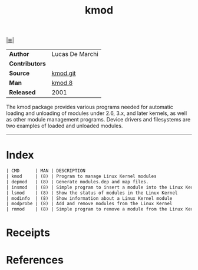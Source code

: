 # File          : cix-kmod.org
# Created       : <2016-06-19 Tue 23:54:09 GMT>
# Modified      : <2017-8-20 Sun 11:54:47 BST> sharlatan
# Author        : sharlatan
# Maintainer(s) :
# Sinopsis      : Linux kernel module management utilities

#+OPTIONS: num:nil

[[file:../cix-main.org][|≣|]]
#+TITLE: kmod

|----------------+-----------------|
| *Author*       | Lucas De Marchi |
| *Contributors* |                 |
| *Source*       | [[https://git.kernel.org/pub/scm/utils/kernel/kmod][kmod.git]]        |
| *Man*          | [[http://man7.org/linux/man-pages/man8/kmod.8.html][kmod.8]]          |
| *Released*     | 2001            |
|----------------+-----------------|

The  kmod package  provides various  programs needed  for automatic  loading and
unloading of modules under 2.6, 3.x, and  later kernels, as well as other module
management programs. Device  drivers and filesystems are two  examples of loaded
and unloaded modules.
-----
* Index
#+BEGIN_SRC sh  :results value org output replace :exports results
../cix-stat.sh mandoc kmod
#+END_SRC

#+RESULTS:
#+BEGIN_SRC org
| CMD      | MAN | DESCRIPTION                                             |
| kmod     | (8) | Program to manage Linux Kernel modules                  |
| depmod   | (8) | Generate modules.dep and map files.                     |
| insmod   | (8) | Simple program to insert a module into the Linux Kernel |
| lsmod    | (8) | Show the status of modules in the Linux Kernel          |
| modinfo  | (8) | Show information about a Linux Kernel module            |
| modprobe | (8) | Add and remove modules from the Linux Kernel            |
| rmmod    | (8) | Simple program to remove a module from the Linux Kernel |
#+END_SRC

* Receipts
* References

# End of cix-kmod.org
